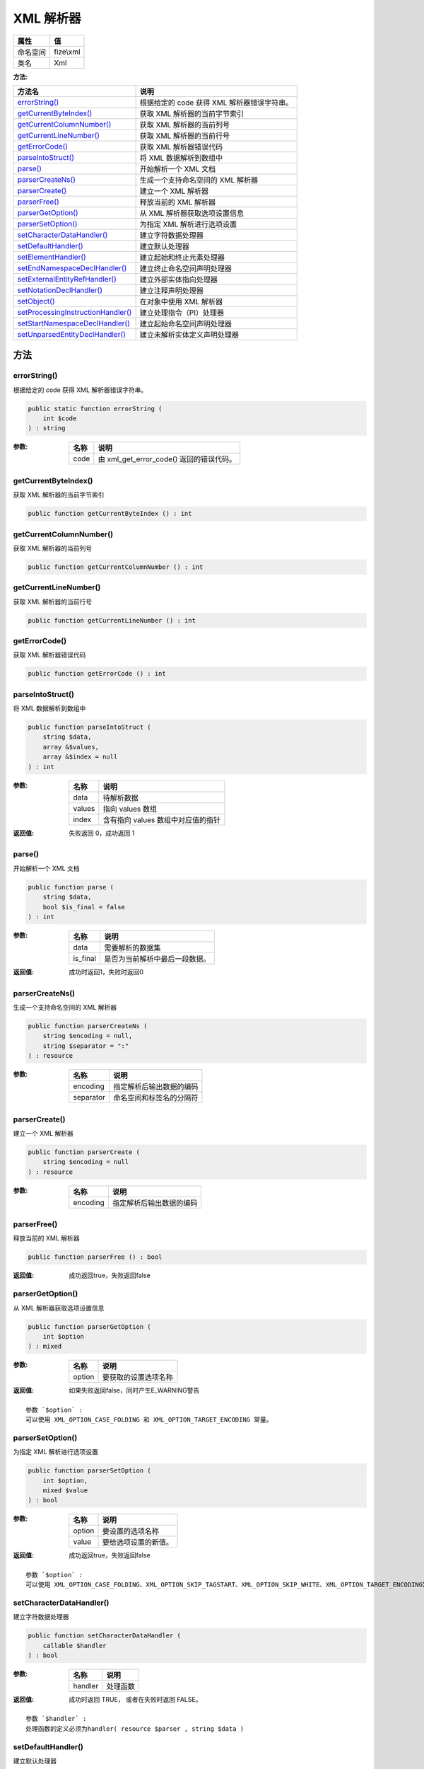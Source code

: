=============
XML 解析器
=============


+-------------+----------+
|属性         |值        |
+=============+==========+
|命名空间     |fize\\xml |
+-------------+----------+
|类名         |Xml       |
+-------------+----------+


:方法:


+-------------------------------------+------------------------------------------------------------+
|方法名                               |说明                                                        |
+=====================================+============================================================+
|`errorString()`_                     |根据给定的 code 获得 XML 解析器错误字符串。                 |
+-------------------------------------+------------------------------------------------------------+
|`getCurrentByteIndex()`_             |获取 XML 解析器的当前字节索引                               |
+-------------------------------------+------------------------------------------------------------+
|`getCurrentColumnNumber()`_          |获取 XML 解析器的当前列号                                   |
+-------------------------------------+------------------------------------------------------------+
|`getCurrentLineNumber()`_            |获取 XML 解析器的当前行号                                   |
+-------------------------------------+------------------------------------------------------------+
|`getErrorCode()`_                    |获取 XML 解析器错误代码                                     |
+-------------------------------------+------------------------------------------------------------+
|`parseIntoStruct()`_                 |将 XML 数据解析到数组中                                     |
+-------------------------------------+------------------------------------------------------------+
|`parse()`_                           |开始解析一个 XML 文档                                       |
+-------------------------------------+------------------------------------------------------------+
|`parserCreateNs()`_                  |生成一个支持命名空间的 XML 解析器                           |
+-------------------------------------+------------------------------------------------------------+
|`parserCreate()`_                    |建立一个 XML 解析器                                         |
+-------------------------------------+------------------------------------------------------------+
|`parserFree()`_                      |释放当前的 XML 解析器                                       |
+-------------------------------------+------------------------------------------------------------+
|`parserGetOption()`_                 |从 XML 解析器获取选项设置信息                               |
+-------------------------------------+------------------------------------------------------------+
|`parserSetOption()`_                 |为指定 XML 解析进行选项设置                                 |
+-------------------------------------+------------------------------------------------------------+
|`setCharacterDataHandler()`_         |建立字符数据处理器                                          |
+-------------------------------------+------------------------------------------------------------+
|`setDefaultHandler()`_               |建立默认处理器                                              |
+-------------------------------------+------------------------------------------------------------+
|`setElementHandler()`_               |建立起始和终止元素处理器                                    |
+-------------------------------------+------------------------------------------------------------+
|`setEndNamespaceDeclHandler()`_      |建立终止命名空间声明处理器                                  |
+-------------------------------------+------------------------------------------------------------+
|`setExternalEntityRefHandler()`_     |建立外部实体指向处理器                                      |
+-------------------------------------+------------------------------------------------------------+
|`setNotationDeclHandler()`_          |建立注释声明处理器                                          |
+-------------------------------------+------------------------------------------------------------+
|`setObject()`_                       |在对象中使用 XML 解析器                                     |
+-------------------------------------+------------------------------------------------------------+
|`setProcessingInstructionHandler()`_ |建立处理指令（PI）处理器                                    |
+-------------------------------------+------------------------------------------------------------+
|`setStartNamespaceDeclHandler()`_    |建立起始命名空间声明处理器                                  |
+-------------------------------------+------------------------------------------------------------+
|`setUnparsedEntityDeclHandler()`_    |建立未解析实体定义声明处理器                                |
+-------------------------------------+------------------------------------------------------------+


方法
======
errorString()
-------------
根据给定的 code 获得 XML 解析器错误字符串。

.. code-block:: php

  public static function errorString (
      int $code
  ) : string


:参数:
  +-------+--------------------------------------------------+
  |名称   |说明                                              |
  +=======+==================================================+
  |code   |由 xml_get_error_code() 返回的错误代码。          |
  +-------+--------------------------------------------------+
  
  


getCurrentByteIndex()
---------------------
获取 XML 解析器的当前字节索引

.. code-block:: php

  public function getCurrentByteIndex () : int



getCurrentColumnNumber()
------------------------
获取 XML 解析器的当前列号

.. code-block:: php

  public function getCurrentColumnNumber () : int



getCurrentLineNumber()
----------------------
获取 XML 解析器的当前行号

.. code-block:: php

  public function getCurrentLineNumber () : int



getErrorCode()
--------------
获取 XML 解析器错误代码

.. code-block:: php

  public function getErrorCode () : int



parseIntoStruct()
-----------------
将 XML 数据解析到数组中

.. code-block:: php

  public function parseIntoStruct (
      string $data,
      array &$values,
      array &$index = null
  ) : int


:参数:
  +-------+------------------------------------------------+
  |名称   |说明                                            |
  +=======+================================================+
  |data   |待解析数据                                      |
  +-------+------------------------------------------------+
  |values |指向 values 数组                                |
  +-------+------------------------------------------------+
  |index  |含有指向 values 数组中对应值的指针              |
  +-------+------------------------------------------------+
  
  

:返回值:
  失败返回 0，成功返回 1


parse()
-------
开始解析一个 XML 文档

.. code-block:: php

  public function parse (
      string $data,
      bool $is_final = false
  ) : int


:参数:
  +---------+----------------------------------------------+
  |名称     |说明                                          |
  +=========+==============================================+
  |data     |需要解析的数据集                              |
  +---------+----------------------------------------------+
  |is_final |是否为当前解析中最后一段数据。                |
  +---------+----------------------------------------------+
  
  

:返回值:
  成功时返回1，失败时返回0


parserCreateNs()
----------------
生成一个支持命名空间的 XML 解析器

.. code-block:: php

  public function parserCreateNs (
      string $encoding = null,
      string $separator = ":"
  ) : resource


:参数:
  +----------+-------------------------------------+
  |名称      |说明                                 |
  +==========+=====================================+
  |encoding  |指定解析后输出数据的编码             |
  +----------+-------------------------------------+
  |separator |命名空间和标签名的分隔符             |
  +----------+-------------------------------------+
  
  


parserCreate()
--------------
建立一个 XML 解析器

.. code-block:: php

  public function parserCreate (
      string $encoding = null
  ) : resource


:参数:
  +---------+-------------------------------------+
  |名称     |说明                                 |
  +=========+=====================================+
  |encoding |指定解析后输出数据的编码             |
  +---------+-------------------------------------+
  
  


parserFree()
------------
释放当前的 XML 解析器

.. code-block:: php

  public function parserFree () : bool


:返回值:
  成功返回true，失败返回false


parserGetOption()
-----------------
从 XML 解析器获取选项设置信息

.. code-block:: php

  public function parserGetOption (
      int $option
  ) : mixed


:参数:
  +-------+-------------------------------+
  |名称   |说明                           |
  +=======+===============================+
  |option |要获取的设置选项名称           |
  +-------+-------------------------------+
  
  

:返回值:
  如果失败返回false，同时产生E_WARNING警告


::

    参数 `$option` :
    可以使用 XML_OPTION_CASE_FOLDING 和 XML_OPTION_TARGET_ENCODING 常量。


parserSetOption()
-----------------
为指定 XML 解析进行选项设置

.. code-block:: php

  public function parserSetOption (
      int $option,
      mixed $value
  ) : bool


:参数:
  +-------+-------------------------------+
  |名称   |说明                           |
  +=======+===============================+
  |option |要设置的选项名称               |
  +-------+-------------------------------+
  |value  |要给选项设置的新值。           |
  +-------+-------------------------------+
  
  

:返回值:
  成功返回true，失败返回false


::

    参数 `$option` :
    可以使用 XML_OPTION_CASE_FOLDING、XML_OPTION_SKIP_TAGSTART、XML_OPTION_SKIP_WHITE、XML_OPTION_TARGET_ENCODING常量


setCharacterDataHandler()
-------------------------
建立字符数据处理器

.. code-block:: php

  public function setCharacterDataHandler (
      callable $handler
  ) : bool


:参数:
  +--------+-------------+
  |名称    |说明         |
  +========+=============+
  |handler |处理函数     |
  +--------+-------------+
  
  

:返回值:
  成功时返回 TRUE， 或者在失败时返回 FALSE。


::

    参数 `$handler` :
    处理函数的定义必须为handler( resource $parser , string $data )


setDefaultHandler()
-------------------
建立默认处理器

.. code-block:: php

  public function setDefaultHandler (
      callable $handler
  ) : bool


:参数:
  +--------+-------------+
  |名称    |说明         |
  +========+=============+
  |handler |处理函数     |
  +--------+-------------+
  
  

:返回值:
  成功时返回 TRUE， 或者在失败时返回 FALSE。


::

    参数 `$handler` :
    处理函数的定义必须为handler( resource $parser , string $data )


setElementHandler()
-------------------
建立起始和终止元素处理器

.. code-block:: php

  public function setElementHandler (
      callable $start_element_handler,
      callable $end_element_handler
  ) : bool


:参数:
  +----------------------+----------------------+
  |名称                  |说明                  |
  +======================+======================+
  |start_element_handler |起始元素处理器        |
  +----------------------+----------------------+
  |end_element_handler   |终止元素处理器        |
  +----------------------+----------------------+
  
  

:返回值:
  成功时返回 TRUE， 或者在失败时返回 FALSE。


::

    参数 `$start_element_handler` :
      定义必须为start_element_handler ( resource $parser , string $name , array $attribs )
    参数 `$end_element_handler` :
      定义必须为end_element_handler ( resource $parser , string $name )


setEndNamespaceDeclHandler()
----------------------------
建立终止命名空间声明处理器

.. code-block:: php

  public function setEndNamespaceDeclHandler (
      callable $handler
  ) : bool


:参数:
  +--------+----------------+
  |名称    |说明            |
  +========+================+
  |handler |处理器函数      |
  +--------+----------------+
  
  

:返回值:
  成功时返回 TRUE， 或者在失败时返回 FALSE。


::

    参数 `$handler` :
    处理器函数必须为handler ( resource $parser , string $prefix )


setExternalEntityRefHandler()
-----------------------------
建立外部实体指向处理器

.. code-block:: php

  public function setExternalEntityRefHandler (
      callable $handler
  ) : bool


:参数:
  +--------+----------------+
  |名称    |说明            |
  +========+================+
  |handler |处理器函数      |
  +--------+----------------+
  
  

:返回值:
  成功时返回 TRUE， 或者在失败时返回 FALSE。


::

    参数 `$handler` :
    处理器函数必须为handler ( resource $parser , string $open_entity_names , string $base , string $system_id , string $public_id )


setNotationDeclHandler()
------------------------
建立注释声明处理器

.. code-block:: php

  public function setNotationDeclHandler (
      callable $handler
  ) : bool


:参数:
  +--------+----------------+
  |名称    |说明            |
  +========+================+
  |handler |处理器函数      |
  +--------+----------------+
  
  

:返回值:
  成功时返回 TRUE， 或者在失败时返回 FALSE。


::

    参数 `$handler` :
    处理器函数必须为handler ( resource $parser , string $notation_name , string $base , string $system_id , string $public_id )


setObject()
-----------
在对象中使用 XML 解析器

.. code-block:: php

  public function setObject (
      object &$object
  ) : bool


:参数:
  +-------+-----------------------------------------------------------------+
  |名称   |说明                                                             |
  +=======+=================================================================+
  |object |使得 parser 指定的解析器可以被用在 object 对象中                 |
  +-------+-----------------------------------------------------------------+
  
  

:返回值:
  成功时返回 TRUE， 或者在失败时返回 FALSE。


setProcessingInstructionHandler()
---------------------------------
建立处理指令（PI）处理器

.. code-block:: php

  public function setProcessingInstructionHandler (
      callable $handler
  ) : bool


:参数:
  +--------+----------------+
  |名称    |说明            |
  +========+================+
  |handler |处理器函数      |
  +--------+----------------+
  
  

:返回值:
  成功时返回 TRUE， 或者在失败时返回 FALSE。


::

    参数 `$handler` :
    处理器函数必须为handler( resource $parser , string $target , string $data )


setStartNamespaceDeclHandler()
------------------------------
建立起始命名空间声明处理器

.. code-block:: php

  public function setStartNamespaceDeclHandler (
      callable $handler
  ) : bool


:参数:
  +--------+----------------+
  |名称    |说明            |
  +========+================+
  |handler |处理器函数      |
  +--------+----------------+
  
  

:返回值:
  成功时返回 TRUE， 或者在失败时返回 FALSE。


::

    参数 `$handler` :
    处理器函数必须为handler( resource $parser , string $prefix , string $uri )


setUnparsedEntityDeclHandler()
------------------------------
建立未解析实体定义声明处理器

.. code-block:: php

  public function setUnparsedEntityDeclHandler (
      callable $handler
  ) : bool


:参数:
  +--------+----------------+
  |名称    |说明            |
  +========+================+
  |handler |处理器函数      |
  +--------+----------------+
  
  

:返回值:
  成功时返回 TRUE， 或者在失败时返回 FALSE。


::

    参数 `$handler` :
    处理器函数必须为handler( resource $parser , string $entity_name , string $base , string $system_id , string $public_id , string $notation_name )


